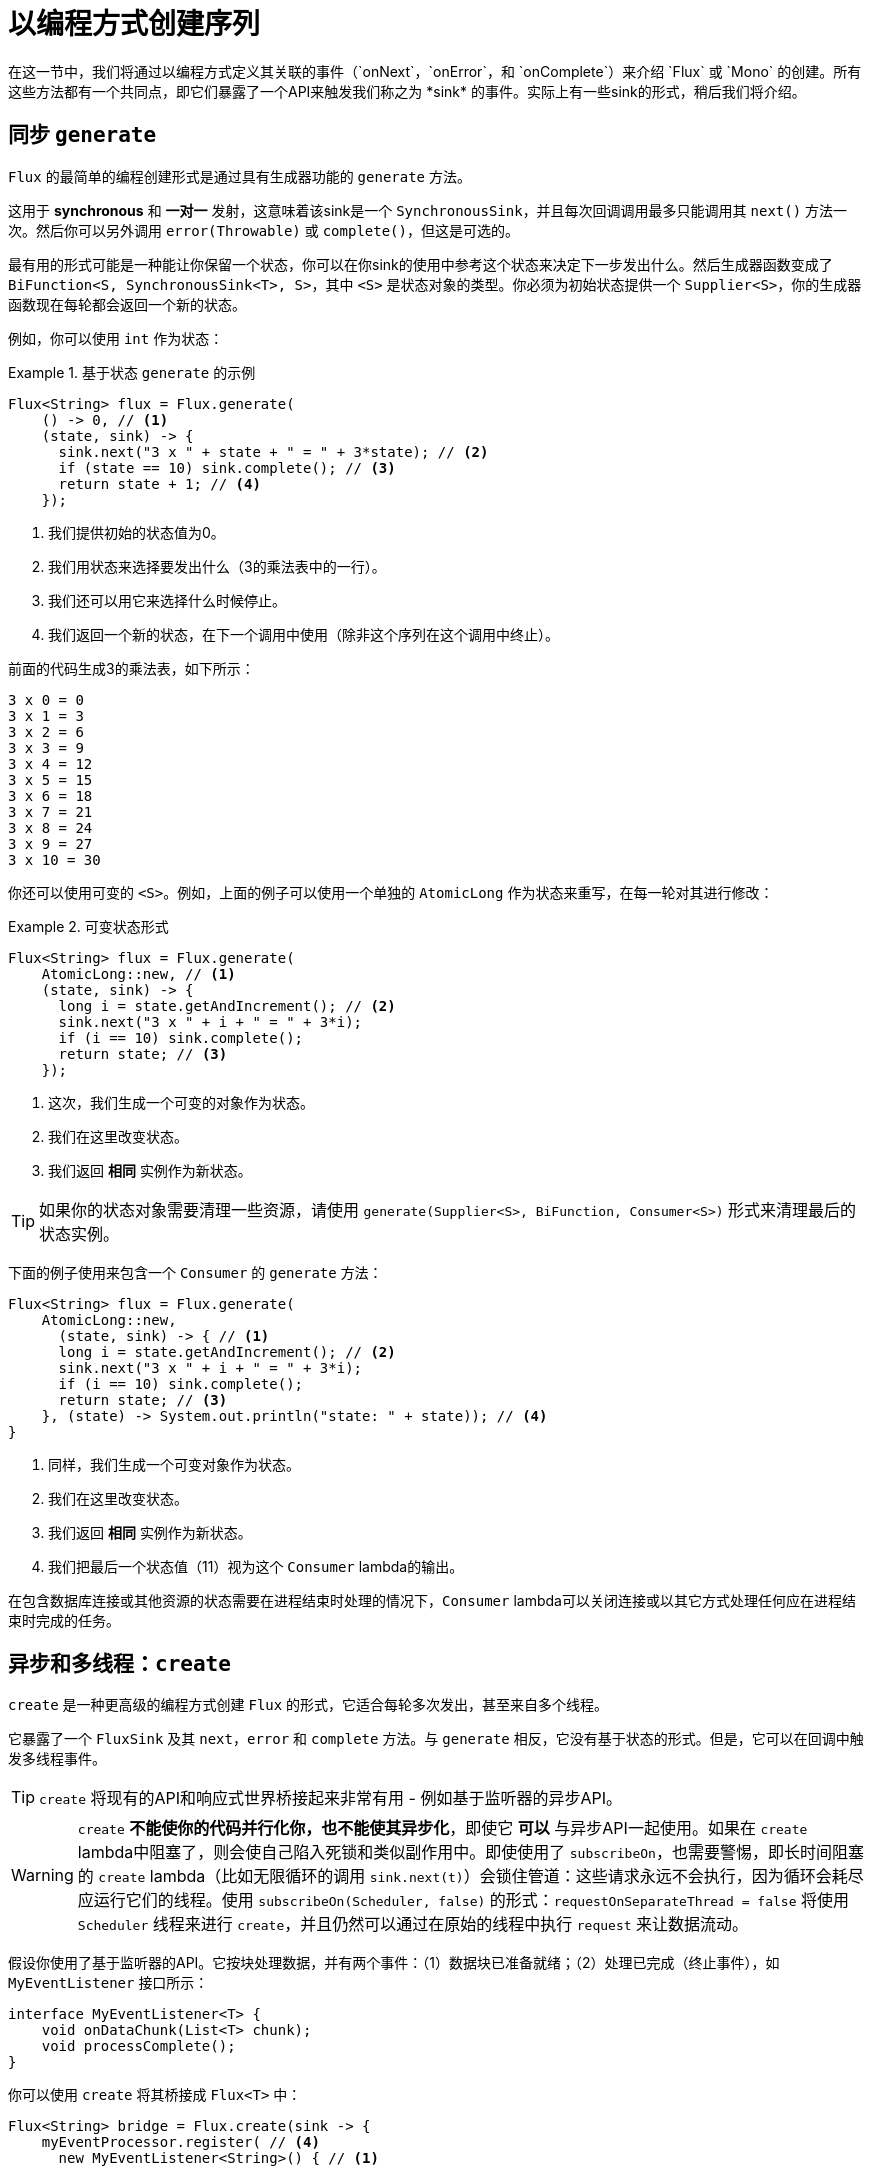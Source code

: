 [[producing]]
= 以编程方式创建序列
在这一节中，我们将通过以编程方式定义其关联的事件（`onNext`，`onError`，和 `onComplete`）来介绍 `Flux` 或 `Mono` 的创建。所有这些方法都有一个共同点，即它们暴露了一个API来触发我们称之为 *sink* 的事件。实际上有一些sink的形式，稍后我们将介绍。

[[producing.generate]]
== 同步 `generate`
`Flux` 的最简单的编程创建形式是通过具有生成器功能的 `generate` 方法。

这用于 *synchronous* 和 *一对一* 发射，这意味着该sink是一个 `SynchronousSink`，并且每次回调调用最多只能调用其 `next()` 方法一次。然后你可以另外调用 `error(Throwable)` 或 `complete()`，但这是可选的。

最有用的形式可能是一种能让你保留一个状态，你可以在你sink的使用中参考这个状态来决定下一步发出什么。然后生成器函数变成了 `BiFunction<S, SynchronousSink<T>, S>`，其中 `<S>` 是状态对象的类型。你必须为初始状态提供一个 `Supplier<S>`，你的生成器函数现在每轮都会返回一个新的状态。

例如，你可以使用 `int` 作为状态：

.基于状态 `generate` 的示例
====
[source,java]
----
Flux<String> flux = Flux.generate(
    () -> 0, // <1>
    (state, sink) -> {
      sink.next("3 x " + state + " = " + 3*state); // <2>
      if (state == 10) sink.complete(); // <3>
      return state + 1; // <4>
    });
----
<1> 我们提供初始的状态值为0。
<2> 我们用状态来选择要发出什么（3的乘法表中的一行）。
<3> 我们还可以用它来选择什么时候停止。
<4> 我们返回一个新的状态，在下一个调用中使用（除非这个序列在这个调用中终止）。
====

前面的代码生成3的乘法表，如下所示：

====
----
3 x 0 = 0
3 x 1 = 3
3 x 2 = 6
3 x 3 = 9
3 x 4 = 12
3 x 5 = 15
3 x 6 = 18
3 x 7 = 21
3 x 8 = 24
3 x 9 = 27
3 x 10 = 30
----
====

你还可以使用可变的 `<S>`。例如，上面的例子可以使用一个单独的 `AtomicLong` 作为状态来重写，在每一轮对其进行修改：

.可变状态形式
====
[source,java]
----
Flux<String> flux = Flux.generate(
    AtomicLong::new, // <1>
    (state, sink) -> {
      long i = state.getAndIncrement(); // <2>
      sink.next("3 x " + i + " = " + 3*i);
      if (i == 10) sink.complete();
      return state; // <3>
    });
----
<1> 这次，我们生成一个可变的对象作为状态。
<2> 我们在这里改变状态。
<3> 我们返回 *相同* 实例作为新状态。
====

TIP: 如果你的状态对象需要清理一些资源，请使用 `generate(Supplier<S>, BiFunction, Consumer<S>)` 形式来清理最后的状态实例。

下面的例子使用来包含一个 `Consumer` 的 `generate` 方法：

====
[source, java]
----
Flux<String> flux = Flux.generate(
    AtomicLong::new,
      (state, sink) -> { // <1>
      long i = state.getAndIncrement(); // <2>
      sink.next("3 x " + i + " = " + 3*i);
      if (i == 10) sink.complete();
      return state; // <3>
    }, (state) -> System.out.println("state: " + state)); // <4>
}
----
<1> 同样，我们生成一个可变对象作为状态。
<2> 我们在这里改变状态。
<3> 我们返回 *相同* 实例作为新状态。
<4> 我们把最后一个状态值（11）视为这个 `Consumer` lambda的输出。
====

在包含数据库连接或其他资源的状态需要在进程结束时处理的情况下，`Consumer` lambda可以关闭连接或以其它方式处理任何应在进程结束时完成的任务。

[[producing.create]]
== 异步和多线程：`create`

`create` 是一种更高级的编程方式创建 `Flux` 的形式，它适合每轮多次发出，甚至来自多个线程。

它暴露了一个 `FluxSink` 及其 `next`，`error` 和 `complete` 方法。与 `generate` 相反，它没有基于状态的形式。但是，它可以在回调中触发多线程事件。

TIP: `create` 将现有的API和响应式世界桥接起来非常有用 - 例如基于监听器的异步API。

WARNING: `create` *不能使你的代码并行化你，也不能使其异步化*，即使它 *可以* 与异步API一起使用。如果在 `create` lambda中阻塞了，则会使自己陷入死锁和类似副作用中。即使使用了 `subscribeOn`，也需要警惕，即长时间阻塞的 `create` lambda（比如无限循环的调用 `sink.next(t)`）会锁住管道：这些请求永远不会执行，因为循环会耗尽应运行它们的线程。使用 `subscribeOn(Scheduler, false)` 的形式：`requestOnSeparateThread = false` 将使用 `Scheduler` 线程来进行 `create`，并且仍然可以通过在原始的线程中执行 `request` 来让数据流动。

假设你使用了基于监听器的API。它按块处理数据，并有两个事件：（1）数据块已准备就绪；（2）处理已完成（终止事件），如 `MyEventListener` 接口所示：

====
[source,java]
----
interface MyEventListener<T> {
    void onDataChunk(List<T> chunk);
    void processComplete();
}
----
====

你可以使用 `create` 将其桥接成 `Flux<T>` 中：

====
[source,java]
----
Flux<String> bridge = Flux.create(sink -> {
    myEventProcessor.register( // <4>
      new MyEventListener<String>() { // <1>

        public void onDataChunk(List<String> chunk) {
          for(String s : chunk) {
            sink.next(s); // <2>
          }
        }

        public void processComplete() {
            sink.complete(); // <3>
        }
    });
});
----
<1> 桥接到 `MyEventListener` API
<2> 块中的每个元素都会成为 `Flux` 中的一个元素。
<3> `processComplete` 事件被转换为 `onComplete`。
<4> 所有这些都是在 `myEventProcessor` 执行时异步完成的。
====

此外，由于 `create` 可以桥接异步API并管理背压，所以你可以通过声明 `OverflowStrategy` 来细化背压的行为：

 - `IGNORE` 完全忽略下游背压请求。当下游队列满时，可能会产生 `IllegalStateException`。
 - `ERROR` 当下游无法跟上时，发出 `IllegalStateException` 信号。
 - `DROP` 如果下游还没有准备好接收信号，则丢弃传入的信号。
 - `LATEST` 让下游只能获得来自上游的最新信号。
 - `BUFFER`（默认值）在下游无法跟上时，缓冲所有的信号（这将无限制的缓冲，可能会导致 `OutOfMemoryError`）。

NOTE: `Mono` 也有一个 `create` 生成器。`Mono` 创建的 `MonoSink` 不允许多次发出。它将在第一个信号之后丢弃所有信号。

== 异步单线程：`push`
`push` 介于 `generate` 和 `create` 之间，适用于处理来自单个生产者的事件。从某种意义上说，它类似于 `create`，因为它也可以是异步的，并且可以使用 `create` 所支持的任何溢出策略来管理背压。但是，**只能有一个生产线程** 可以调用 `next`，`complete` 或者 `error`。

====
[source,java]
----
Flux<String> bridge = Flux.push(sink -> {
    myEventProcessor.register(
      new SingleThreadEventListener<String>() { // <1>

        public void onDataChunk(List<String> chunk) {
          for(String s : chunk) {
            sink.next(s); // <2>
          }
        }

        public void processComplete() {
            sink.complete(); // <3>
        }

        public void processError(Throwable e) {
            sink.error(e); // <4>
        }
    });
});
----
<1> 桥接到 `SingleThreadEventListener` API。
<2> 使用单个监听器线程中的 `next` 将事件推送到 sink。
<3> 由同一监听器线程生成的 `complete` 事件。
<4> `error` 事件也是由同一监听器线程生成的。
====

=== 混合式推/拉模型
大多数响应式操作符，比如 `create`，都遵循混合的 **推/拉** 模型。我们的意思是，尽管大多数处理都是异步的（建议使用 _推_ 方法），但也有一个小的 _拉_ 组件：请求。

从源来看，消费者从源 _拉_ 数据，直到第一次请求之前，它不会发出任何东西。只要有可用的数据时，源会向消费者 _推_ 送数据，但会在其请求数量的范围内。

注意，`push()` 和 `create()` 都允许设置一个 `onRequest` 消费者，以便于管理请求量，并确保只有当有待处理的请求时，才将数据推送到sink中。

====
[source,java]
----
Flux<String> bridge = Flux.create(sink -> {
    myMessageProcessor.register(
      new MyMessageListener<String>() {

        public void onMessage(List<String> messages) {
          for(String s : messages) {
            sink.next(s); // <3>
          }
        }
    });
    sink.onRequest(n -> {
        List<String> messages = myMessageProcessor.getHistory(n); // <1>
        for(String s : message) {
           sink.next(s); // <2>
        }
    });
});
----
<1> 请求时轮询消息。
<2> 如果消息立即可用，将其推送到接收器。
<3> 稍后异步到达的其余消息也将被传递。
====

=== 在 `push()` 或 `create()` 之后清理

两个回调，`onDispose` 和 `onCancel`，在取消或终止时执行任何清理。`onDispose` 可用于 `Flux` 完成、错误或取消时执行清理。`onCancel` 可以用于在使用 `onDispose` 执行清理之前，执行任何特定于取消的操作。

====
[source,java]
----
Flux<String> bridge = Flux.create(sink -> {
    sink.onRequest(n -> channel.poll(n))
        .onCancel(() -> channel.cancel()) // <1>
        .onDispose(() -> channel.close())  // <2>
    });
----
<1> `onCancel` 首先被调用，仅用于取消信号。
<2> 完成、错误或取消信号时调用 `onDispose`。
====

== 处理
`handle` 方法有点不同：它是一个实例方法，意味着它被链接到一个现有的源（就像常见的操作符）上。它存在于 `Mono` 和 `Flux` 中。

它靠近于 `generate`，从某种意义上说，它使用 `SynchronousSink` 并只允许逐个的发出。但是，`handle` 可以用来从每个源元素中生成一个任意值，可能会跳过一些元素。这样，它可以作为 `map` 和 `filter` 的组合。handle的方法签名如下：

====
[source,java]
----
Flux<R> handle(BiConsumer<T, SynchronousSink<R>>);
----
====

让我们考虑一个例子。响应式流规范不允许序列中的值为 `null`。但是你想使用一个预先存在的方法作为map函数来执行 `map`，而该方法有时返回null怎么办？

例如，下面的方法可以安全地应用于整数源：

====
[source,java]
----
public String alphabet(int letterNumber) {
	if (letterNumber < 1 || letterNumber > 26) {
		return null;
	}
	int letterIndexAscii = 'A' + letterNumber - 1;
	return "" + (char) letterIndexAscii;
}
----
====

然后，我们可以使用 `handle` 来删除任何空值：

.`handle` 用于 "映射和消除null值" 的场景
====
[source,java]
----
Flux<String> alphabet = Flux.just(-1, 30, 13, 9, 20)
    .handle((i, sink) -> {
        String letter = alphabet(i); // <1>
        if (letter != null) // <2>
            sink.next(letter); // <3>
    });

alphabet.subscribe(System.out::println);
----
<1> 映射到字母。
<2> 如果 “map函数” 返回null....
<3> 通过不调用 `sink.next` 来过滤掉它。
====

将打印出：

====
----
M
I
T
----
====

